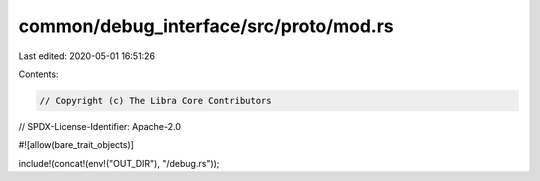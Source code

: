 common/debug_interface/src/proto/mod.rs
=======================================

Last edited: 2020-05-01 16:51:26

Contents:

.. code-block:: rs

    // Copyright (c) The Libra Core Contributors
// SPDX-License-Identifier: Apache-2.0

#![allow(bare_trait_objects)]

include!(concat!(env!("OUT_DIR"), "/debug.rs"));


